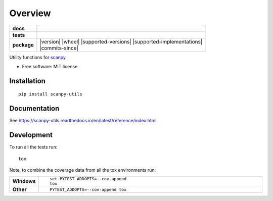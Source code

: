 ========
Overview
========

.. start-badges

.. list-table::
    :stub-columns: 1

    * - docs
      - |docs|
    * - tests
      - | |travis|
        |
    * - package
      - | |version| |wheel| |supported-versions| |supported-implementations|
        | |commits-since|
.. |docs| image:: https://readthedocs.org/projects/scanpy-utils/badge/?style=flat
    :target: https://scanpy-utils.readthedocs.io/
    :alt: Documentation Status

.. |travis| image:: https://api.travis-ci.com/NUPulmonary/scanpy-utils.svg?branch=master
    :alt: Travis-CI Build Status
    :target: https://travis-ci.com/github/NUPulmonary/scanpy-utils

.. end-badges

Utility functions for `scanpy <https://scanpy.readthedocs.io>`_

* Free software: MIT license

Installation
============

::

    pip install scanpy-utils


Documentation
=============


See https://scanpy-utils.readthedocs.io/en/latest/reference/index.html


Development
===========

To run all the tests run::

    tox

Note, to combine the coverage data from all the tox environments run:

.. list-table::
    :widths: 10 90
    :stub-columns: 1

    - - Windows
      - ::

            set PYTEST_ADDOPTS=--cov-append
            tox

    - - Other
      - ::

            PYTEST_ADDOPTS=--cov-append tox
